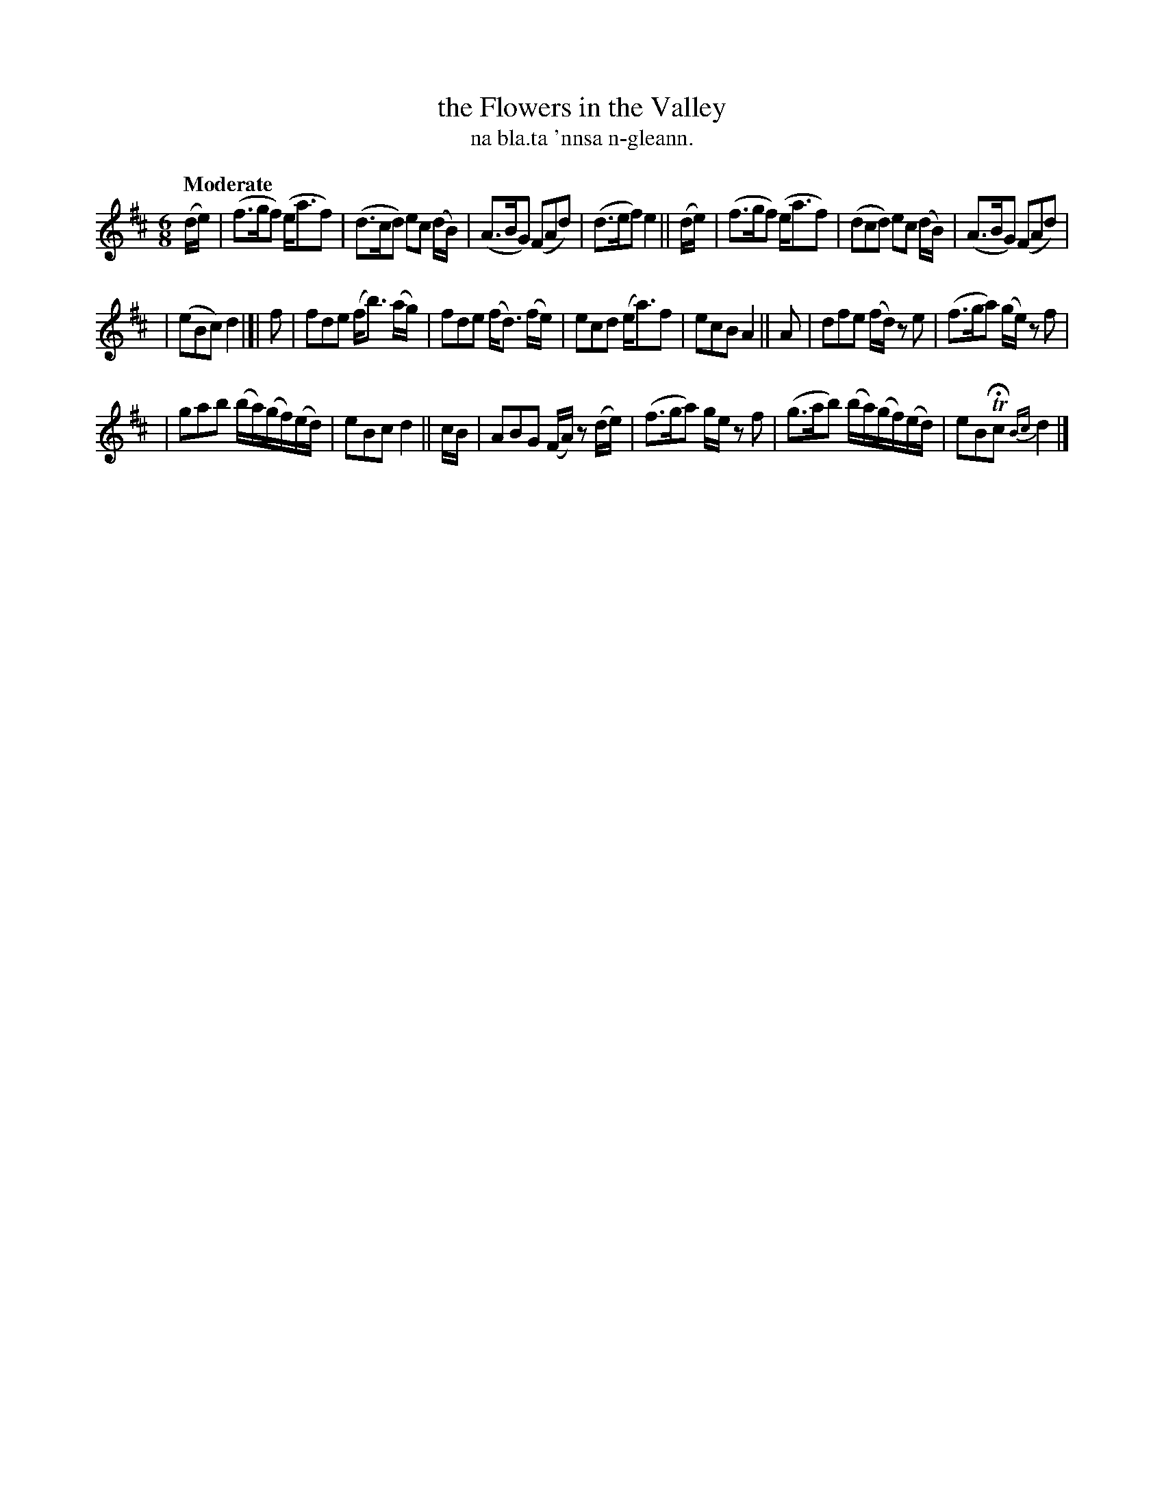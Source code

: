 X: 612
T: the Flowers in the Valley
T: na bla.ta 'nnsa n-gleann.
R: air
%S: s:4 b:20(5+7+6)
B: O'Neill's 1850 #612
Z: John Walsh (walsh@math.ubc.ca)
Q: "Moderate"
M: 6/8
L: 1/8
K: D
(d/e/) \
| (f>gf) (e<af) | (d>cd) ec (d/B/) \
| (A>BG) (FAd) | (d>ef) e2 || (d/e/) \
| (f>gf) (e<af) | (dcd) ec (d/B/) \
| (A>BG) (FAd) |
| (eBc) d2 |[| f \
| fde (f<b) (a/g/) | fde (f<d) (f/e/) \
| ecd (e<a)f | ecB A2 || A \
| dfe (f/d/) ze | (f>ga) (g/e/) zf |
| gab (b/a/)(g/f/)(e/d/) | eBc d2 || c/B/ \
| ABG (F/A/) z(d/e/) | (f>ga) g/e/ zf \
| (g>ab) (b/a/)(g/f/)(e/d/) | eBTHc {Bc}d2 |]
